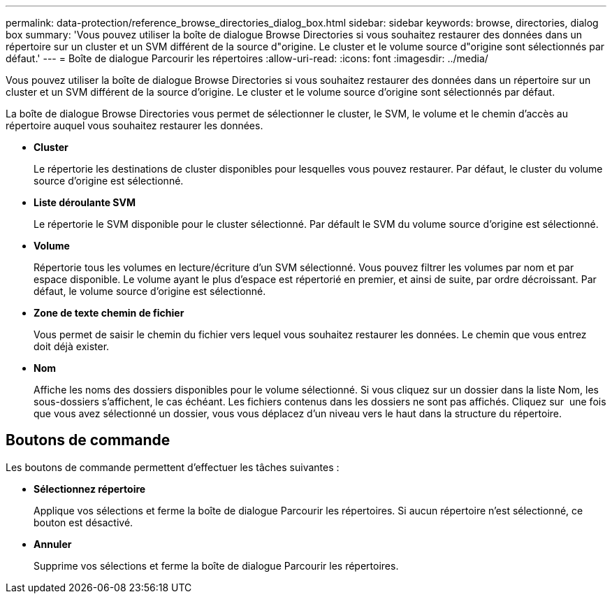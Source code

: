 ---
permalink: data-protection/reference_browse_directories_dialog_box.html 
sidebar: sidebar 
keywords: browse, directories, dialog box 
summary: 'Vous pouvez utiliser la boîte de dialogue Browse Directories si vous souhaitez restaurer des données dans un répertoire sur un cluster et un SVM différent de la source d"origine. Le cluster et le volume source d"origine sont sélectionnés par défaut.' 
---
= Boîte de dialogue Parcourir les répertoires
:allow-uri-read: 
:icons: font
:imagesdir: ../media/


[role="lead"]
Vous pouvez utiliser la boîte de dialogue Browse Directories si vous souhaitez restaurer des données dans un répertoire sur un cluster et un SVM différent de la source d'origine. Le cluster et le volume source d'origine sont sélectionnés par défaut.

La boîte de dialogue Browse Directories vous permet de sélectionner le cluster, le SVM, le volume et le chemin d'accès au répertoire auquel vous souhaitez restaurer les données.

* *Cluster*
+
Le répertorie les destinations de cluster disponibles pour lesquelles vous pouvez restaurer. Par défaut, le cluster du volume source d'origine est sélectionné.

* *Liste déroulante SVM*
+
Le répertorie le SVM disponible pour le cluster sélectionné. Par défault le SVM du volume source d'origine est sélectionné.

* *Volume*
+
Répertorie tous les volumes en lecture/écriture d'un SVM sélectionné. Vous pouvez filtrer les volumes par nom et par espace disponible. Le volume ayant le plus d'espace est répertorié en premier, et ainsi de suite, par ordre décroissant. Par défaut, le volume source d'origine est sélectionné.

* *Zone de texte chemin de fichier*
+
Vous permet de saisir le chemin du fichier vers lequel vous souhaitez restaurer les données. Le chemin que vous entrez doit déjà exister.

* *Nom*
+
Affiche les noms des dossiers disponibles pour le volume sélectionné. Si vous cliquez sur un dossier dans la liste Nom, les sous-dossiers s'affichent, le cas échéant. Les fichiers contenus dans les dossiers ne sont pas affichés. Cliquez sur image:../media/icon_upfolder.gif[""] une fois que vous avez sélectionné un dossier, vous vous déplacez d'un niveau vers le haut dans la structure du répertoire.





== Boutons de commande

Les boutons de commande permettent d'effectuer les tâches suivantes :

* *Sélectionnez répertoire*
+
Applique vos sélections et ferme la boîte de dialogue Parcourir les répertoires. Si aucun répertoire n'est sélectionné, ce bouton est désactivé.

* *Annuler*
+
Supprime vos sélections et ferme la boîte de dialogue Parcourir les répertoires.


